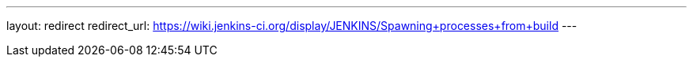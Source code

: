 ---
layout: redirect
redirect_url: https://wiki.jenkins-ci.org/display/JENKINS/Spawning+processes+from+build
---
